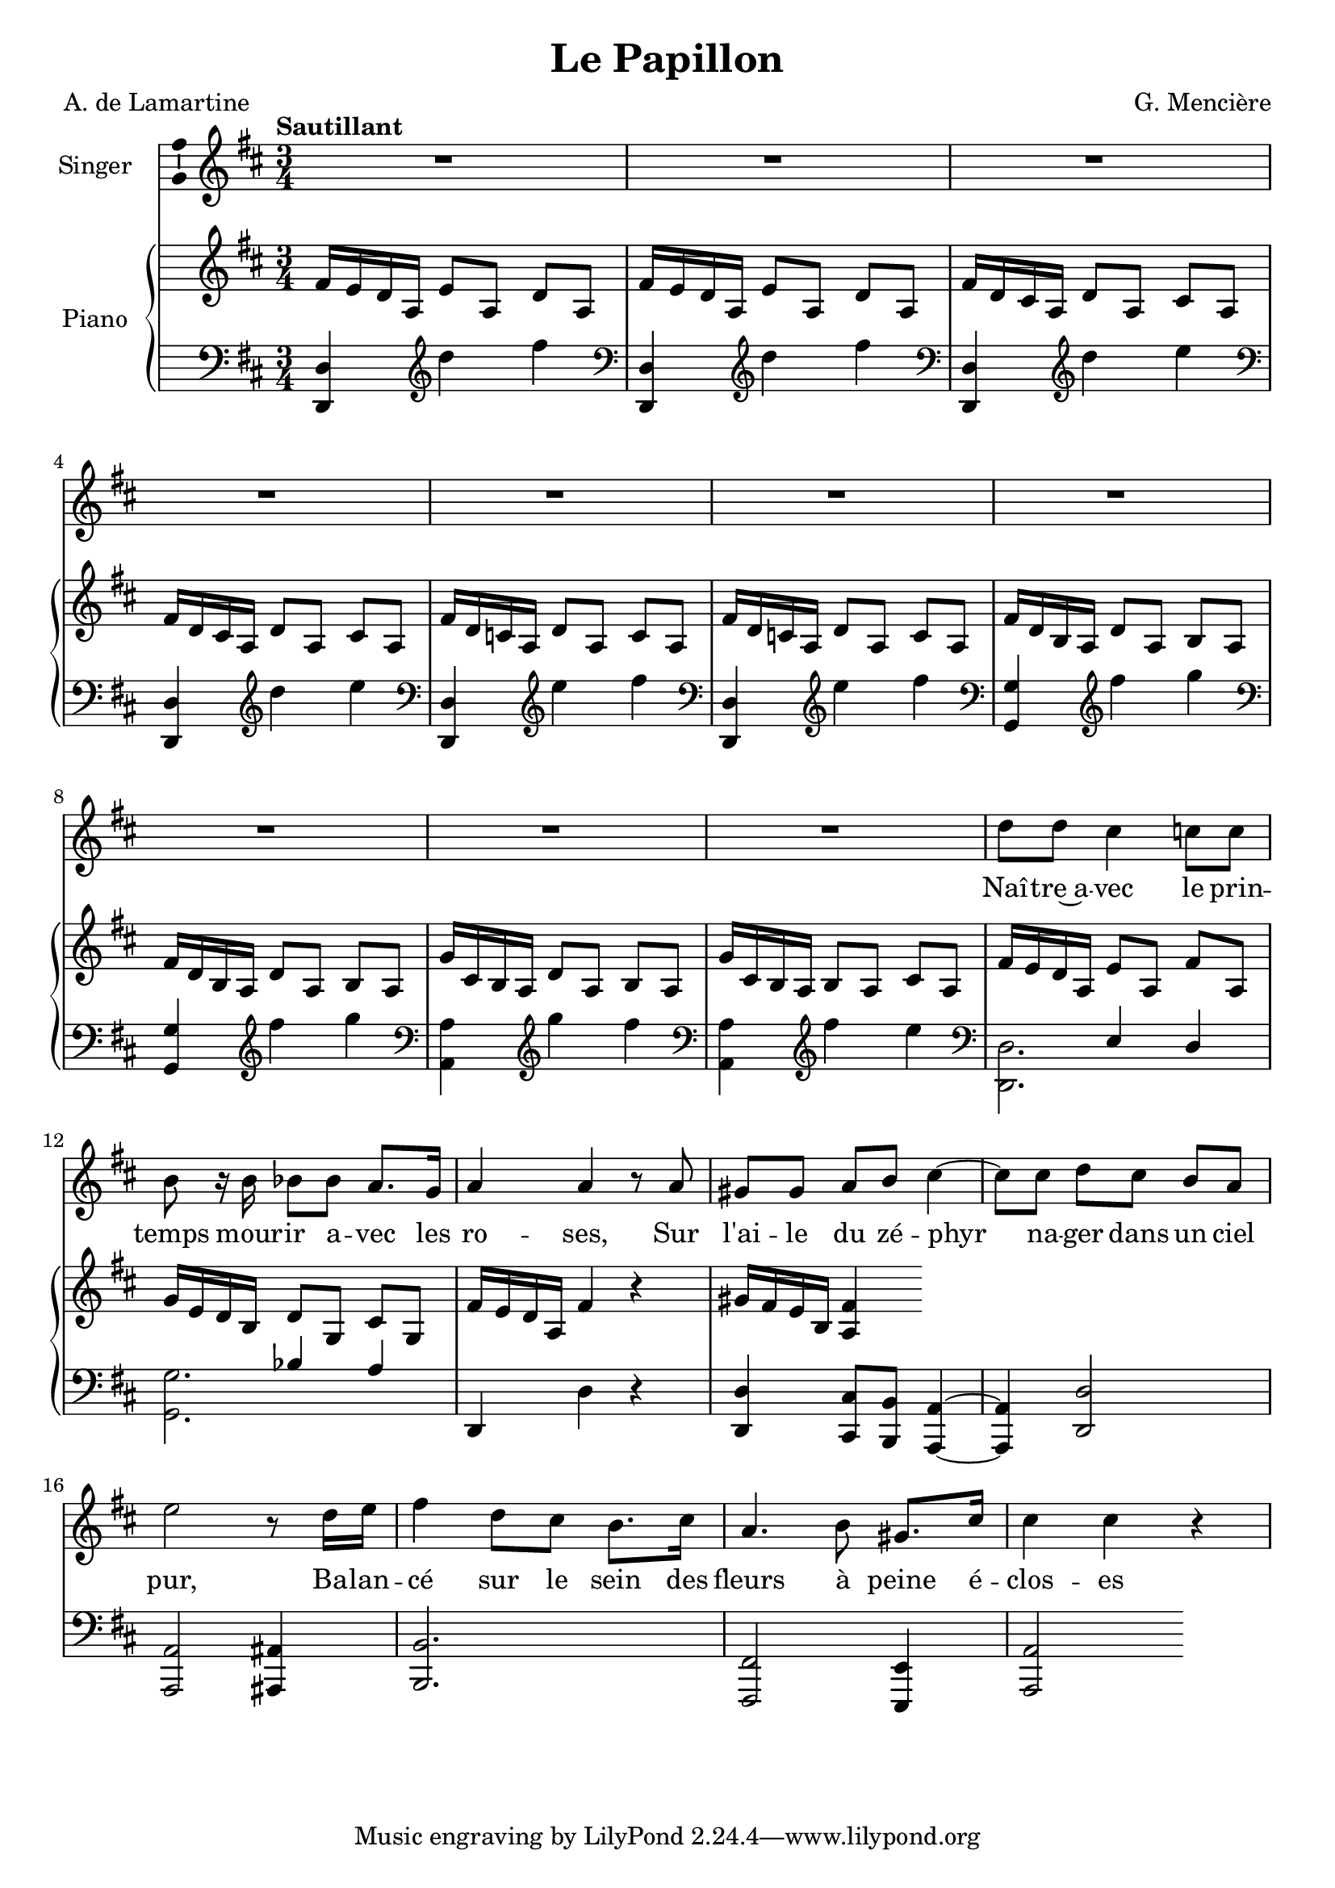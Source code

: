 \version "2.24.3"

\header {
  title = "Le Papillon"
  composer = "G. Mencière"
  poet = "A. de Lamartine"
}

global = {
  \key d \major
  \tempo "Sautillant"
  \time 3/4
}

rightHand = \relative c' {
  \global
  \clef treble
  \mergeDifferentlyHeadedOn
  \repeat unfold 2 { fis16 e d a e'8[ a,] d a }
  \repeat unfold 2 { fis'16 d cis a d8[ a] cis a }
  \repeat unfold 2 { fis'16 d c a d8[ a] c a }
  \repeat unfold 2 { fis'16 d b a d8[ a] b a }
  g'16 cis, b a d8[ a] b a
  g'16 cis, b a b8[ a] cis a
  fis'16 e d a e'8[ a,] fis' a,
  g'16 e d b d8[ g,] cis g
  fis'16 e d a fis'4 r
  gis16 fis e b <a fis'>4
}

leftHand = \relative c, {
  \global
  \repeat unfold 2 {\clef bass
   <d d'>4
   \clef treble
   d'''4 fis
  }
  \repeat unfold 2 {\clef bass
   <d,,, d'>4
   \clef treble
   d'''4 e
  }
  \repeat unfold 2 {\clef bass
   <d,,, d'>4
   \clef treble
   e'''4 fis
  }
  \repeat unfold 2 {\clef bass
   <g,,, g'>4
   \clef treble
   fis'''4 g
  }
  \clef bass
   <a,,, a'>4
   \clef treble
   g'''4 fis
   \clef bass
   <a,,, a'>4
   \clef treble
   fis'''4 e
   \clef bass
   <<
     {
       s4 e,, d
       s bes' a
     }
     \\
     {
       <d,, d'>2.
       <g g'>2.
     }
   >>
   d4 d' r
   <d, d'>4 <cis cis'>8 <b b'> <a a'>4~
   <a a'>4 <d d'>2
   <a a'>2 <ais ais'>4
   <b b'>2.
   <fis fis'>2 <e e'>4
   <a a'>2
}

voix = \relative c'' {
  \global
  \clef treble
  R2.*10
  d8 d cis4 c8 c
  b8 r16 b16 bes8 bes a8. g16
  a4 a r8 a8
  gis8 gis a[ b] cis4~
  cis8 cis d8[ cis] b a
  e'2 r8 d16 e
  fis4 d8 cis b8. cis16
  a4. b8 gis8. cis16
  cis4 cis r
  
}

paroles = \lyricmode {
  Naî -- tre~a -- vec le prin -- temps mour -- ir a -- vec les ro -- ses,
  Sur l'ai -- le du zé -- phyr na -- ger dans un ciel pur,
  Ba -- lan -- cé sur le sein des fleurs à peine é -- clos -- es
}

\score {
  <<
    \new Staff \with { instrumentName = "Singer" }
    <<
      \new Voice = "voice" \with {\consists "Ambitus_engraver"} {\voix}
      \new Lyrics \lyricsto "voice" \paroles
    >>
    \new PianoStaff \with { instrumentName = "Piano" }
    <<
      \new Staff = "up" \rightHand
      \new Staff = "down" \leftHand
    >>
  >>
}
